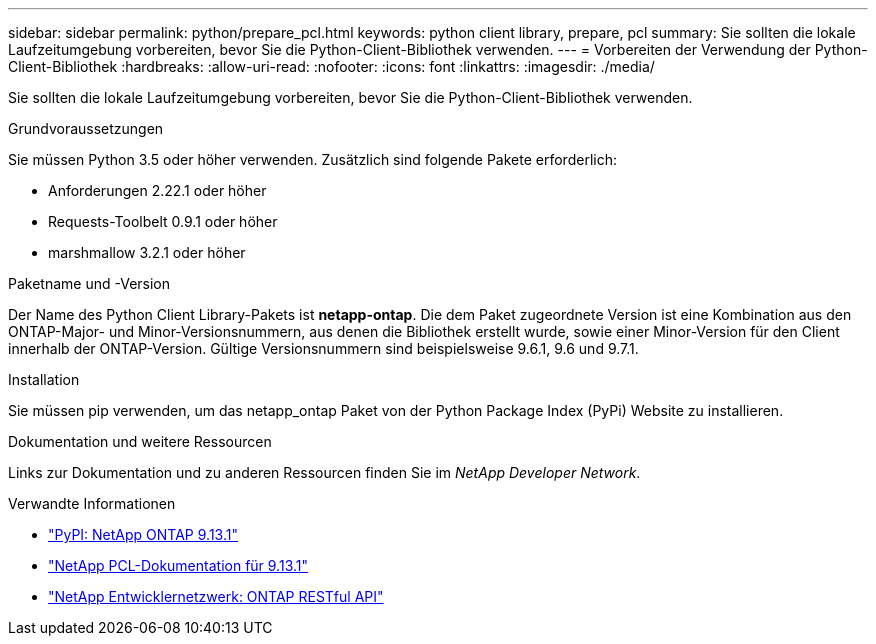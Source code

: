 ---
sidebar: sidebar 
permalink: python/prepare_pcl.html 
keywords: python client library, prepare, pcl 
summary: Sie sollten die lokale Laufzeitumgebung vorbereiten, bevor Sie die Python-Client-Bibliothek verwenden. 
---
= Vorbereiten der Verwendung der Python-Client-Bibliothek
:hardbreaks:
:allow-uri-read: 
:nofooter: 
:icons: font
:linkattrs: 
:imagesdir: ./media/


[role="lead"]
Sie sollten die lokale Laufzeitumgebung vorbereiten, bevor Sie die Python-Client-Bibliothek verwenden.

.Grundvoraussetzungen
Sie müssen Python 3.5 oder höher verwenden. Zusätzlich sind folgende Pakete erforderlich:

* Anforderungen 2.22.1 oder höher
* Requests-Toolbelt 0.9.1 oder höher
* marshmallow 3.2.1 oder höher


.Paketname und -Version
Der Name des Python Client Library-Pakets ist *netapp-ontap*. Die dem Paket zugeordnete Version ist eine Kombination aus den ONTAP-Major- und Minor-Versionsnummern, aus denen die Bibliothek erstellt wurde, sowie einer Minor-Version für den Client innerhalb der ONTAP-Version. Gültige Versionsnummern sind beispielsweise 9.6.1, 9.6 und 9.7.1.

.Installation
Sie müssen pip verwenden, um das netapp_ontap Paket von der Python Package Index (PyPi) Website zu installieren.

.Dokumentation und weitere Ressourcen
Links zur Dokumentation und zu anderen Ressourcen finden Sie im _NetApp Developer Network_.

.Verwandte Informationen
* https://pypi.org/project/netapp-ontap["PyPI: NetApp ONTAP 9.13.1"^]
* https://library.netapp.com/ecmdocs/ECMLP2885777/html/index.html["NetApp PCL-Dokumentation für 9.13.1"^]
* https://devnet.netapp.com/restapi.php["NetApp Entwicklernetzwerk: ONTAP RESTful API"^]

